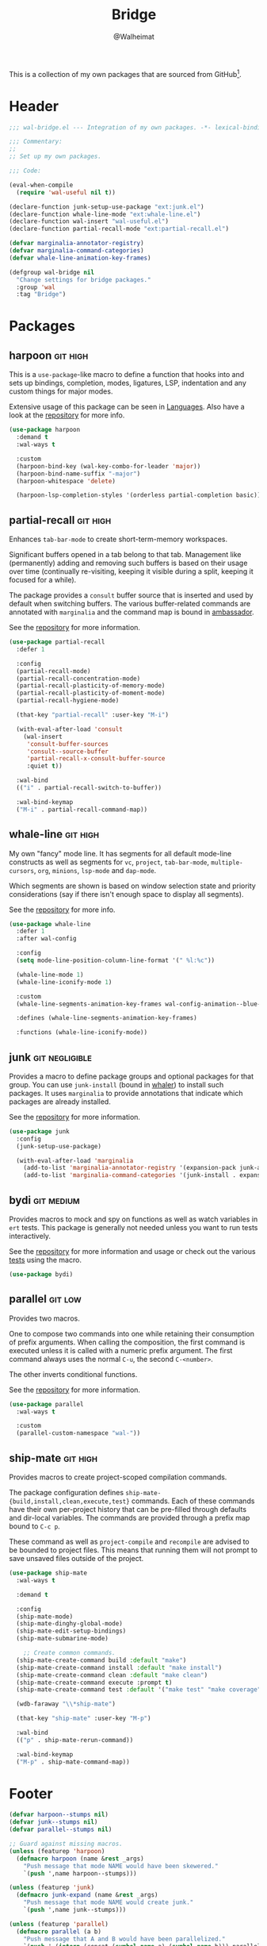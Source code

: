 #+TITLE: Bridge
#+AUTHOR: @Walheimat
#+PROPERTY: header-args:emacs-lisp :tangle (wal-tangle-target)
#+TAGS: { package : builtin(b) melpa(m) gnu(e) nongnu(n) git(g) }
#+TAGS: { usage : negligible(i) low(l) medium(u) high(h) }

This is a collection of my own packages that are sourced from GitHub[fn:1].

* Header
:PROPERTIES:
:VISIBILITY: folded
:END:

#+BEGIN_SRC emacs-lisp
;;; wal-bridge.el --- Integration of my own packages. -*- lexical-binding: t -*-

;;; Commentary:
;;
;; Set up my own packages.

;;; Code:

(eval-when-compile
  (require 'wal-useful nil t))

(declare-function junk-setup-use-package "ext:junk.el")
(declare-function whale-line-mode "ext:whale-line.el")
(declare-function wal-insert "wal-useful.el")
(declare-function partial-recall-mode "ext:partial-recall.el")

(defvar marginalia-annotator-registry)
(defvar marginalia-command-categories)
(defvar whale-line-animation-key-frames)

(defgroup wal-bridge nil
  "Change settings for bridge packages."
  :group 'wal
  :tag "Bridge")
#+END_SRC

* Packages

** harpoon                                                     :git:high:
:PROPERTIES:
:UNNUMBERED: t
:END:

This is a =use-package=-like macro to define a function that hooks into and sets up bindings, completion, modes, ligatures, LSP, indentation and any custom things for major modes.

Extensive usage of this package can be seen in [[file:wal-lang.org][Languages]]. Also have a look at the [[https://github.com/Walheimat/harpoon][repository]] for more info.

#+begin_src emacs-lisp
(use-package harpoon
  :demand t
  :wal-ways t

  :custom
  (harpoon-bind-key (wal-key-combo-for-leader 'major))
  (harpoon-bind-name-suffix "-major")
  (harpoon-whitespace 'delete)

  (harpoon-lsp-completion-styles '(orderless partial-completion basic)))
#+end_src

** partial-recall                                                  :git:high:
:PROPERTIES:
:UNNUMBERED: t
:END:

Enhances =tab-bar-mode= to create short-term-memory workspaces.

Significant buffers opened in a tab belong to that tab. Management like (permanently) adding and removing such buffers is based on their usage over time (continually re-visiting, keeping it visible during a split, keeping it focused for a while).

The package provides a =consult= buffer source that is inserted and used by default when switching buffers. The various buffer-related commands are annotated with =marginalia= and the command map is bound in [[file:wal-key-bindings.org::*Ambassador][ambassador]].

See the [[https://github.com/Walheimat/partial-recall][repository]] for more information.

#+begin_src emacs-lisp
(use-package partial-recall
  :defer 1

  :config
  (partial-recall-mode)
  (partial-recall-concentration-mode)
  (partial-recall-plasticity-of-memory-mode)
  (partial-recall-plasticity-of-moment-mode)
  (partial-recall-hygiene-mode)

  (that-key "partial-recall" :user-key "M-i")

  (with-eval-after-load 'consult
    (wal-insert
     'consult-buffer-sources
     'consult--source-buffer
     'partial-recall-x-consult-buffer-source
     :quiet t))

  :wal-bind
  (("i" . partial-recall-switch-to-buffer))

  :wal-bind-keymap
  ("M-i" . partial-recall-command-map))
#+end_src

** whale-line                                                      :git:high:
:PROPERTIES:
:UNNUMBERED: t
:END:

My own "fancy" mode line. It has segments for all default mode-line constructs as well as segments for =vc=, =project=, =tab-bar-mode=, =multiple-cursors=, =org=, =minions=, =lsp-mode= and =dap-mode=.

Which segments are shown is based on window selection state and priority considerations (say if there isn't enough space to display all segments).

See the [[https://github.com/Walheimat/whale-line][repository]] for more info.

#+BEGIN_SRC emacs-lisp
(use-package whale-line
  :defer 1
  :after wal-config

  :config
  (setq mode-line-position-column-line-format '(" %l:%c"))

  (whale-line-mode 1)
  (whale-line-iconify-mode 1)

  :custom
  (whale-line-segments-animation-key-frames wal-config-animation--blue-whale-key-frames)

  :defines (whale-line-segments-animation-key-frames)

  :functions (whale-line-iconify-mode))
#+END_SRC

** junk                                                      :git:negligible:
:PROPERTIES:
:UNNUMBERED: t
:END:

Provides a macro to define package groups and optional packages for that group. You can use =junk-install= (bound in [[file:wal-config.org::* Command Map][whaler]]) to install such packages. It uses =marginalia= to provide annotations that indicate which packages are already installed.

See the [[https://github.com/Walheimat/junk][repository]] for more information.

#+begin_src emacs-lisp
(use-package junk
  :config
  (junk-setup-use-package)

  (with-eval-after-load 'marginalia
    (add-to-list 'marginalia-annotator-registry '(expansion-pack junk-annotate builtin none))
    (add-to-list 'marginalia-command-categories '(junk-install . expansion-pack))))
#+end_src

** bydi                                                          :git:medium:
:PROPERTIES:
:UNNUMBERED: t
:END:

Provides macros to mock and spy on functions as well as watch variables in =ert= tests. This package is generally not needed unless you want to run tests interactively.

See the [[https://github.com/Walheimat/bydi][repository]] for more information and usage or check out the various [[file:../test/][tests]] using the macro.

#+BEGIN_SRC emacs-lisp
(use-package bydi)
#+END_SRC

** parallel                                                         :git:low:
:PROPERTIES:
:UNNUMBERED: t
:END:

Provides two macros.

One to compose two commands into one while retaining their consumption of prefix arguments. When calling the composition, the first command is executed unless it is called with a numeric prefix argument. The first command always uses the normal =C-u=, the second =C-<number>=.

The other inverts conditional functions.

See the [[https://github.com/Walheimat/parallel][repository]] for more information.

#+begin_src emacs-lisp
(use-package parallel
  :wal-ways t

  :custom
  (parallel-custom-namespace "wal-"))
#+end_src

** ship-mate                                                       :git:high:
:PROPERTIES:
:UNNUMBERED: t
:END:

Provides macros to create project-scoped compilation commands.

The package configuration defines =ship-mate-{build,install,clean,execute,test}= commands. Each of these commands have their own per-project history that can be pre-filled through defaults and dir-local variables. The commands are provided through a prefix map bound to =C-c p=.

These command as well as =project-compile= and =recompile= are advised to be bounded to project files. This means that running them will not prompt to save unsaved files outside of the project.

#+begin_src emacs-lisp
(use-package ship-mate
  :wal-ways t

  :demand t

  :config
  (ship-mate-mode)
  (ship-mate-dinghy-global-mode)
  (ship-mate-edit-setup-bindings)
  (ship-mate-submarine-mode)

    ;; Create common commands.
  (ship-mate-create-command build :default "make")
  (ship-mate-create-command install :default "make install")
  (ship-mate-create-command clean :default "make clean")
  (ship-mate-create-command execute :prompt t)
  (ship-mate-create-command test :default '("make test" "make coverage"))

  (wdb-faraway "\\*ship-mate")

  (that-key "ship-mate" :user-key "M-p")

  :wal-bind
  (("p" . ship-mate-rerun-command))

  :wal-bind-keymap
  ("M-p" . ship-mate-command-map))
#+end_src

* Footer
:PROPERTIES:
:VISIBILITY: folded
:END:

#+BEGIN_SRC emacs-lisp
(defvar harpoon--stumps nil)
(defvar junk--stumps nil)
(defvar parallel--stumps nil)

;; Guard against missing macros.
(unless (featurep 'harpoon)
  (defmacro harpoon (name &rest _args)
    "Push message that mode NAME would have been skewered."
    `(push ',name harpoon--stumps)))

(unless (featurep 'junk)
  (defmacro junk-expand (name &rest _args)
    "Push message that mode NAME would create junk."
    `(push ',name junk--stumps)))

(unless (featurep 'parallel)
  (defmacro parallel (a b)
    "Push message that A and B would have been parallelized."
    `(push ',(intern (concat (symbol-name a) (symbol-name b))) parallel--stumps))

  (defmacro parallel-mirror (a &rest _r)
    "Push message that A would have been mirrored."
    `(push ',(intern (concat (symbol-name a) "-mirror")) parallel--stumps)))

(provide 'wal-bridge)

;;; wal-bridge.el ends here
#+END_SRC

* Footnotes

[fn:1] Using =package-vc-install=, see [[file:wal-package.org][Packages]].
